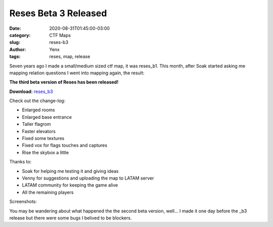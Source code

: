 Reses Beta 3 Released
#####################

:date: 2020-08-31T01:45:00-03:00
:category: CTF Maps
:slug: reses-b3
:author: Yenx
:tags: reses, map, release


Seven years ago I made a small/medium sized ctf map, it was reses_b1. This
month, after Soak started asking me mapping relation questions I went into
mapping again, the result:

**The third beta version of Reses has been released!**

**Download:** `reses_b3 <{static}/downloads/maps/reses_b3.zip>`_

Check out the change-log:

- Enlarged rooms
- Enlarged base entrance
- Taller flagrom
- Faster elevators
- Fixed some textures
- Fixed vox for flags touches and captures
- Rise the skybox a little

Thanks to:

- Soak for helping me testing it and giving ideas
- Venny for suggestions and uploading the map to LATAM server
- LATAM community for keeping the game alive
- All the remaining players

Screenshots:

.. image:: {static}/images/reses_b3-1.jpg
   :height: 200px
   :width: 350px
   :alt: alternate text
   :align: left
   :target: {static}/images/reses_b3-1.jpg

.. image:: {static}/images/reses_b3-2.jpg
   :height: 200px
   :width: 350px
   :alt: alternate text
   :align: left
   :target: {static}/images/reses_b3-2.jpg

.. image:: {static}/images/reses_b3-3.jpg
   :height: 200px
   :width: 350px
   :alt: alternate text
   :align: left
   :target: {static}/images/reses_b3-3.jpg

.. image:: {static}/images/reses_b3-4.jpg
   :height: 200px
   :width: 350px
   :alt: alternate text
   :align: left
   :target: {static}/images/reses_b3-4.jpg

You may be wandering about what happened the the second beta version, well...
I made it one day before the _b3 release but there were some bugs I belived to
be blockers.
